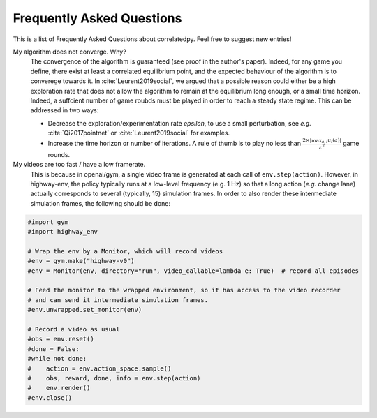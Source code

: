 .. _faq:

=============================
Frequently Asked Questions
=============================


This is a list of Frequently Asked Questions about correlatedpy. Feel free to suggest new entries!

My algorithm does not converge. Why?
    The convergence of the algorithm is guaranteed (see proof in the author's paper). Indeed, for any game you define, there exist at least a correlated equilibrium point, and the expected behaviour of the algorithm is to converege towards it.
    In :cite:`Leurent2019social`, we argued that a possible reason could either be a high exploration rate that does not allow the algorithm to remain at the equilibrium long enough, or a small time horizon. Indeed, a suffcient number of game roubds must be played in order to reach a steady state regime.
    This can be addressed in two ways:

    - Decrease the exploration/experimentation rate *epsilon*, to use a small perturbation, see *e.g.* :cite:`Qi2017pointnet` or :cite:`Leurent2019social` for examples.

    - Increase the time horizon or number of iterations. A rule of thumb is to play no less than :math:`\frac{2 \times |\max_{a, i}u_i(a)|}{\varepsilon^2}` game rounds.

My videos are too fast / have a low framerate.
    This is because in openai/gym, a single video frame is generated at each call of ``env.step(action)``. However, in highway-env, the policy typically runs at a low-level frequency (e.g. 1 Hz) so that a long action (*e.g.* change lane) actually corresponds to several (typically, 15) simulation frames.
    In order to also render these intermediate simulation frames, the following should be done:

.. code-block:: python

  #import gym
  #import highway_env

  # Wrap the env by a Monitor, which will record videos
  #env = gym.make("highway-v0")
  #env = Monitor(env, directory="run", video_callable=lambda e: True)  # record all episodes

  # Feed the monitor to the wrapped environment, so it has access to the video recorder
  # and can send it intermediate simulation frames.
  #env.unwrapped.set_monitor(env)

  # Record a video as usual
  #obs = env.reset()
  #done = False:
  #while not done:
  #    action = env.action_space.sample()
  #    obs, reward, done, info = env.step(action)
  #    env.render()
  #env.close()
